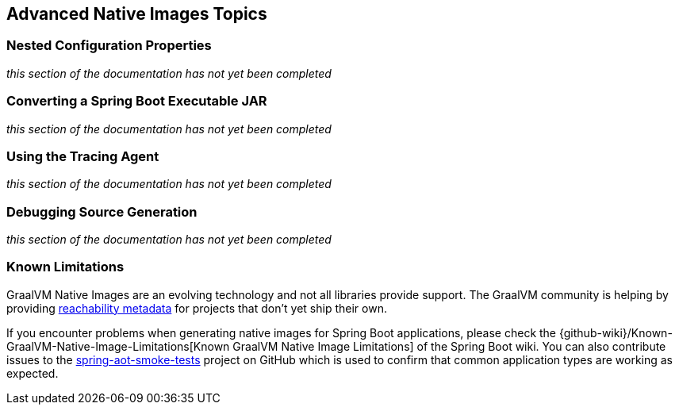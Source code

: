[[native-image.advanced]]
== Advanced Native Images Topics



[[native-image.advanced.nested-configuration-properties]]
=== Nested Configuration Properties
_this section of the documentation has not yet been completed_

// https://github.com/spring-projects/spring-boot/issues/31708



[[native-image.advanced.converting-executable-jars]]
=== Converting a Spring Boot Executable JAR
_this section of the documentation has not yet been completed_

// https://docs.spring.io/spring-native/docs/current/reference/htmlsingle/#executable-jar-to-native



[[native-image.advanced.using-the-tracing-agent]]
=== Using the Tracing Agent
_this section of the documentation has not yet been completed_

// https://docs.spring.io/spring-native/docs/current/reference/htmlsingle/#tracing-agent



[[native-image.advanced.debugging-source-generation]]
=== Debugging Source Generation
_this section of the documentation has not yet been completed_

// https://docs.spring.io/spring-native/docs/current/reference/htmlsingle/#_debugging_the_source_generation



[[native-image.advanced.known-limitations]]
=== Known Limitations
GraalVM Native Images are an evolving technology and not all libraries provide support.
The GraalVM community is helping by providing https://github.com/oracle/graalvm-reachability-metadata[reachability metadata] for projects that don't yet ship their own.

If you encounter problems when generating native images for Spring Boot applications, please check the {github-wiki}/Known-GraalVM-Native-Image-Limitations[Known GraalVM Native Image Limitations] of the Spring Boot wiki.
You can also contribute issues to the https://github.com/spring-projects/spring-aot-smoke-tests[spring-aot-smoke-tests] project on GitHub which is used to confirm that common application types are working as expected.
